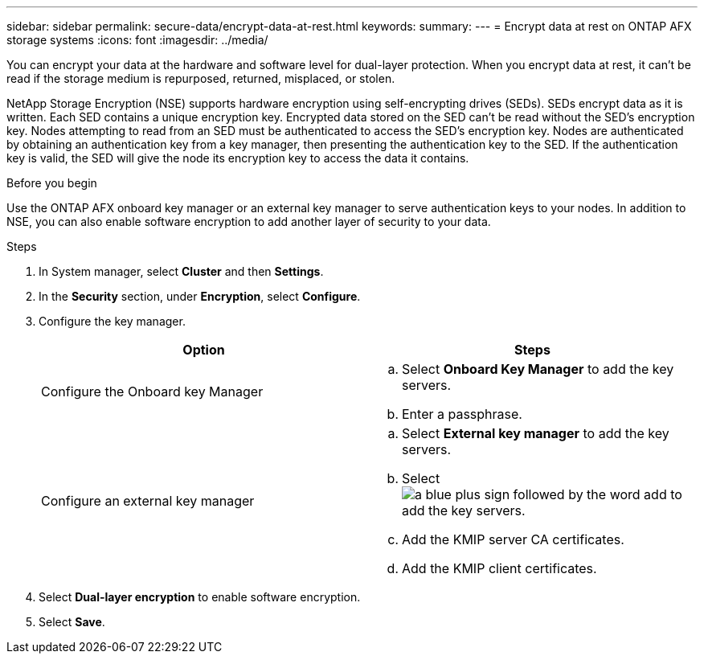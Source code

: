 ---
sidebar: sidebar
permalink: secure-data/encrypt-data-at-rest.html
keywords: 
summary: 
---
= Encrypt data at rest on ONTAP AFX storage systems
:icons: font
:imagesdir: ../media/

[.lead]
You can encrypt your data at the hardware and software level for dual-layer protection. When you encrypt data at rest, it can’t be read if the storage medium is repurposed, returned, misplaced, or stolen.

NetApp Storage Encryption (NSE) supports hardware encryption using self-encrypting drives (SEDs).  SEDs encrypt data as it is written. Each SED contains a unique encryption key.  Encrypted data stored on the SED can’t be read without the SED's encryption key. Nodes attempting to read from an SED must be authenticated to access the SED's encryption key.  Nodes are authenticated by obtaining an authentication key from a key manager, then presenting the authentication key to the SED.  If the authentication key is valid, the SED will give the node its encryption key to access the data it contains.  

.Before you begin

Use the ONTAP AFX onboard key manager or an external key manager to serve authentication keys to your nodes. In addition to NSE, you can also enable software encryption to add another layer of security to your data.

.Steps

. In System manager, select *Cluster* and then *Settings*.
. In the *Security* section, under *Encryption*, select *Configure*.
. Configure the key manager.
+
[cols="2" options="header"]
|===
// header row
| Option
| Steps

| Configure the Onboard key Manager
a| 
.. Select *Onboard Key Manager* to add the key servers.
.. Enter a passphrase. 

| Configure an external key manager
a|
.. Select *External key manager* to add the key servers.
.. Select image:icon_add.gif[a blue plus sign followed by the word add] to add the key servers.
.. Add the KMIP server CA certificates.
.. Add the KMIP client certificates. 

// table end
|===
. Select *Dual-layer encryption* to enable software encryption.
. Select *Save*.
